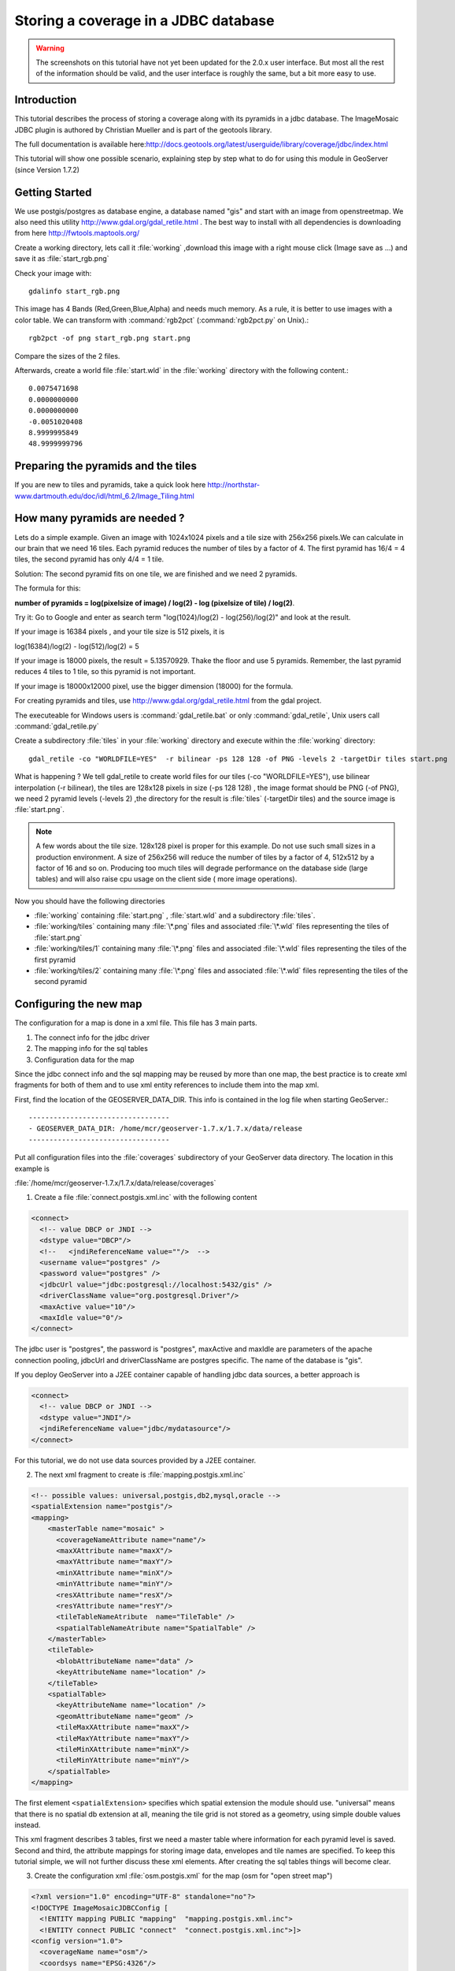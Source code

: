 ..  _imagemosaic-jdbc_tutorial:

Storing a coverage in a JDBC database
=====================================

.. warning:: The screenshots on this tutorial have not yet been updated for the 2.0.x user interface.  But most all the rest of the information should be valid, and the user interface is roughly the same, but a bit more easy to use.

Introduction
------------

This tutorial describes the process of storing a coverage along with its pyramids in a jdbc database. The ImageMosaic JDBC plugin is authored by Christian Mueller and is part of the geotools library.

The full documentation is available here:`<http://docs.geotools.org/latest/userguide/library/coverage/jdbc/index.html>`_

This tutorial will show one possible scenario, explaining step by step what to do for using this module in GeoServer (since Version 1.7.2)

Getting Started
---------------

We use postgis/postgres as database engine, a database named "gis" and start with an image from openstreetmap. We also need this utility  `<http://www.gdal.org/gdal_retile.html>`_ . The best way to install with all dependencies is downloading from here `<http://fwtools.maptools.org/>`_ 

.. image:: start.png


Create a working directory, lets call it :file:`working` ,download this image with a right mouse click (Image save as ...) and save it as :file:`start_rgb.png`

Check your image with::
  
  gdalinfo start_rgb.png


This image has 4 Bands (Red,Green,Blue,Alpha) and needs much memory. As a rule, it is better to use images with a color table. We can transform with :command:`rgb2pct` (:command:`rgb2pct.py` on Unix).::

  rgb2pct -of png start_rgb.png start.png

Compare the sizes of the 2 files.

Afterwards, create a world file :file:`start.wld` in the :file:`working` directory with the following content.::

  0.0075471698
  0.0000000000
  0.0000000000
  -0.0051020408
  8.9999995849
  48.9999999796

Preparing the pyramids and the tiles
------------------------------------

If you are new to tiles and pyramids, take a quick look here `<http://northstar-www.dartmouth.edu/doc/idl/html_6.2/Image_Tiling.html>`_

How many pyramids are needed ?
------------------------------

Lets do a simple example. Given an image with 1024x1024 pixels and a tile size with 256x256 pixels.We can calculate in our brain that we need 16 tiles. Each pyramid reduces the number of tiles by a factor of 4. The first pyramid has 16/4 = 4 tiles, the second pyramid has only 4/4 = 1 tile.

Solution: The second pyramid fits on one tile, we are finished and we need 2 pyramids.

The formula for this:

**number of pyramids = log(pixelsize of image) / log(2) - log (pixelsize of tile) / log(2)**.

Try it: Go to Google and enter as search term "log(1024)/log(2) - log(256)/log(2)" and look at the result.

If your image is 16384 pixels , and your tile size is 512 pixels, it is

log(16384)/log(2) - log(512)/log(2) = 5

If your image is 18000 pixels, the result = 5.13570929. Thake the floor and use 5 pyramids. Remember, the last pyramid reduces 4 tiles to 1 tile, so this pyramid is not important.

If your image is 18000x12000 pixel, use the bigger dimension (18000) for the formula.


For creating pyramids and tiles, use `<http://www.gdal.org/gdal_retile.html>`_ from the gdal project.

The executeable for Windows users is :command:`gdal_retile.bat` or only :command:`gdal_retile`, Unix users call :command:`gdal_retile.py`

Create a subdirectory :file:`tiles` in your :file:`working` directory and execute within the :file:`working` directory::

  gdal_retile -co "WORLDFILE=YES"  -r bilinear -ps 128 128 -of PNG -levels 2 -targetDir tiles start.png

What is happening ? We tell gdal_retile to create world files for our tiles (-co "WORLDFILE=YES"), use bilinear interpolation (-r bilinear), the tiles are 128x128 pixels in size (-ps 128 128) , the image format should be PNG (-of PNG), we need 2 pyramid levels (-levels 2) ,the directory for the result is :file:`tiles` (-targetDir tiles) and the source image is :file:`start.png`.

.. note::

  A few words about the tile size. 128x128 pixel is proper for this example. Do not use such small sizes in a production environment. A size of 256x256 will reduce the number of tiles by a factor of 4, 512x512 by a factor of 16 and so on. Producing too much tiles will degrade performance on the database side (large tables) and will also raise cpu usage on the client side ( more image operations).

Now you should have the following directories

*	:file:`working` containing :file:`start.png` , :file:`start.wld` and a subdirectory :file:`tiles`.
*	:file:`working/tiles` containing many :file:`\*.png` files and associated :file:`\*.wld` files representing the tiles of :file:`start.png`
*	:file:`working/tiles/1` containing many :file:`\*.png` files and associated :file:`\*.wld` files representing the tiles of the first pyramid
*	:file:`working/tiles/2` containing many :file:`\*.png` files and associated :file:`\*.wld` files representing the tiles of the second pyramid 

Configuring the new map
-----------------------

The configuration for a map is done in a xml file. This file has 3 main parts.

#.	The connect info for the jdbc driver
#.	The mapping info for the sql tables
#.	Configuration data for the map

Since the jdbc connect info and the sql mapping may be reused by more than one map, the best practice is to create xml fragments for both of them and to use xml entity references to include them into the map xml.

First, find the location of the GEOSERVER_DATA_DIR. This info is contained in the log file when starting GeoServer.::

  ----------------------------------
  - GEOSERVER_DATA_DIR: /home/mcr/geoserver-1.7.x/1.7.x/data/release
  ----------------------------------


Put all configuration files into the :file:`coverages` subdirectory of your GeoServer data directory. The location in this example is 

:file:`/home/mcr/geoserver-1.7.x/1.7.x/data/release/coverages`

1) Create a file :file:`connect.postgis.xml.inc` with the following content

.. code-block:: xml 
   
    <connect>
      <!-- value DBCP or JNDI -->
      <dstype value="DBCP"/>
      <!--   <jndiReferenceName value=""/>  -->
      <username value="postgres" />
      <password value="postgres" />
      <jdbcUrl value="jdbc:postgresql://localhost:5432/gis" />
      <driverClassName value="org.postgresql.Driver"/>
      <maxActive value="10"/>
      <maxIdle value="0"/>
    </connect>
 
The jdbc user is "postgres", the password is "postgres", maxActive and maxIdle are parameters of the apache connection pooling, jdbcUrl and driverClassName are postgres specific. The name of the database is "gis".

If you deploy GeoServer into a J2EE container capable of handling jdbc data sources, a better approach is

.. code-block:: xml 
   
  <connect>
    <!-- value DBCP or JNDI -->
    <dstype value="JNDI"/>
    <jndiReferenceName value="jdbc/mydatasource"/>        
  </connect> 

For this tutorial, we do not use data sources provided by a J2EE container.

2) The next xml fragment to create is :file:`mapping.postgis.xml.inc`

.. code-block:: xml 

  <!-- possible values: universal,postgis,db2,mysql,oracle -->
  <spatialExtension name="postgis"/>
  <mapping>
      <masterTable name="mosaic" >
	<coverageNameAttribute name="name"/>
	<maxXAttribute name="maxX"/>
	<maxYAttribute name="maxY"/>
	<minXAttribute name="minX"/>
	<minYAttribute name="minY"/>
	<resXAttribute name="resX"/>
	<resYAttribute name="resY"/>
	<tileTableNameAtribute  name="TileTable" />
	<spatialTableNameAtribute name="SpatialTable" />
      </masterTable>
      <tileTable>
	<blobAttributeName name="data" />
	<keyAttributeName name="location" />
      </tileTable>
      <spatialTable>
	<keyAttributeName name="location" />
	<geomAttributeName name="geom" />
	<tileMaxXAttribute name="maxX"/>
	<tileMaxYAttribute name="maxY"/>
	<tileMinXAttribute name="minX"/>
	<tileMinYAttribute name="minY"/>
      </spatialTable>
  </mapping>
 
The first element ``<spatialExtension>`` specifies which spatial extension the module should use. "universal" means that there is no spatial db extension at all, meaning the tile grid is not stored as a geometry, using simple double values instead.

This xml fragment describes 3 tables, first we need a master table where information for each pyramid level is saved. Second and third, the attribute mappings for storing image data, envelopes and tile names are specified. To keep this tutorial simple, we will not further discuss these xml elements. After creating the sql tables things will become clear.

3) Create the configuration xml :file:`osm.postgis.xml` for the map (osm for "open street map") 

.. code-block:: xml 

  <?xml version="1.0" encoding="UTF-8" standalone="no"?>
  <!DOCTYPE ImageMosaicJDBCConfig [
    <!ENTITY mapping PUBLIC "mapping"  "mapping.postgis.xml.inc">
    <!ENTITY connect PUBLIC "connect"  "connect.postgis.xml.inc">]>
  <config version="1.0">
    <coverageName name="osm"/>
    <coordsys name="EPSG:4326"/>
    <!-- interpolation 1 = nearest neighbour, 2 = bilinear, 3 = bicubic -->
    <scaleop  interpolation="1"/>
    <verify cardinality="false"/>
    &mapping;
    &connect;
  </config>

This is the final xml configuration file, including our mapping and connect xml fragment. The coverage name is "osm", CRS is EPSG:4326. ``<verify cardinality="false">`` means no check if the number of tiles equals the number of rectangles stored in the db. (could be time consuming in case of large tile sets).

This configuration is the hard stuff, now, life becomes easier :-)

Using the java ddl generation utility
-------------------------------------


The full documentation is here: `<http://docs.geotools.org/latest/userguide/library/coverage/jdbc/ddl.html>`_

To create the proper sql tables, we can use the java ddl generation utility. This utility is included in the :file:`gt-imagemosaic-jdbc-{version}.jar`. Assure that this jar file is in your :file:`WEB-INF/lib` directory of your GeoServer installation.

Change to your :file:`working` directory and do a first test::
  
  java -jar <your_geoserver_install_dir>/webapps/geoserver/WEB-INF/lib/gt-imagemosaic-jdbc-{version}.jar

The reply should be::

  Missing cmd import | ddl

 
Create a subdirectory :file:`sqlscripts` in your :file:`working` directory. Within the :file:`working` directory, execute::

 java -jar <your_geoserver_install_dir>/webapps/geoserver/WEB-INF/lib/gt-imagemosaic-jdbc-{version}.jar ddl -config <your geoserver data dir >/coverages/osm.postgis.xml -spatialTNPrefix tileosm -pyramids 2 -statementDelim ";" -srs 4326 -targetDir sqlscripts
 
Explanation of parameters

.. list-table::
  :widths: 20 80

  * - **parameter** 
    - **description**
  * - ddl 
    - create ddl statements
  * - -config
    - the file name of our :file:`osm.postgis.xml` file
  * - -pyramids
    - number of pyramids we want
  * - -statementDelim
    - The SQL statement delimiter to use
  * - -srs 
    - The db spatial reference identifier when using a spatial extension
  * - -targetDir
    - output directory for the scripts
  * - -spatialTNPrefix
    - A prefix for tablenames to be created.

In the directory :file:`working/sqlscripts` you will find the following files after execution:

:file:`createmeta.sql`  :file:`dropmeta.sql` :file:`add_osm.sql` :file:`remove_osm.sql`

.. note::

  *IMPORTANT:*

  Look into the files :file:`createmeta.sql` and :file:`add_osm.sql` and compare them with the content of :file:`mapping.postgis.xml.inc`. If you understand this relationship, you understand the mapping.

The generated scripts are only templates, it is up to you to modify them for better performance or other reasons. But do not break the relationship to the xml mapping fragment.

Executing the DDL scripts
-------------------------

For user "postgres", databae "gis", execute in the following order::

  psql -U postgres -d gis  -f createmeta.sql
  psql -U postgres -d gis  -f add_osm.sql

To clean your database, you can execute :file:`remove_osm.sql` and :file:`dropmeta.sql` after finishing the tutorial.

Importing the image data
------------------------


The full documentation is here: `<http://docs.geotools.org/latest/userguide/library/coverage/jdbc/ddl.html>`_

First, the jdbc jar file has to be in the :file:`lib/ext` directory of your java runtime. In my case I had to copy :file:`postgresql-8.1-407.jdbc3.jar`.

Change to the :file:`working` directory and execute::

  java -jar <your_geoserver_install_dir>/webapps/geoserver/WEB-INF/lib/gt-imagemosaic-jdbc-{version}.jar import  -config <your geoserver data dir>/coverages/osm.postgis.xml -spatialTNPrefix tileosm -tileTNPrefix tileosm -dir tiles -ext png

This statement imports your tiles including all pyramids into your database.


Configuring GeoServer
---------------------


Start GeoServer and log in.Under :menuselection:`Config --> WCS --> CoveragePlugins` you should see 

.. image:: snapshot1.png


If there is no line starting with "ImageMosaicJDBC", the :file:`gt-imagemosiac-jdbc-{version}.jar` file is not in your :file:`WEB-INF/lib` folder.
Go to :menuselection:`Config-->Data-->CoverageStores-->New` and fill in the formular

.. image:: snapshot2.png

Press :guilabel:`New` and fill in the formular

.. image:: snapshot3.png

Press :guilabel:`Submit`.

Press :guilabel:`Apply`, then :guilabel:`Save` to save your changes.

Next select :menuselection:`Config-->Data-->Coverages-->New` and select "osm".

.. image:: snapshot4.png

Press :guilabel:`New` and you will enter the Coverage Editor. Press :guilabel:`Submit`, :guilabel:`Apply` and :guilabel:`Save`.

Under :menuselection:`Welcome-->Demo-->Map Preview` you will find a new layer "topp:osm". Select it and see the results 

.. image:: snapshot5.png

If you think the image is stretched, you are right. The reason is that the original image is georeferenced with EPSG:900913, but there is no support for this CRS in postigs (at the time of this writing). So I used EPSG:4326. For the purpose of this tutorial, this is ok.


Conclusion
----------

There are a lot of other configuration possibilities for specific databases. This tutorial shows a quick cookbook to demonstrate some of the features of this module. Follow the links to the full documentation to dig deeper, especially if you are concerned about performance and database design.

If there is something which is missing, proposals are welcome.
